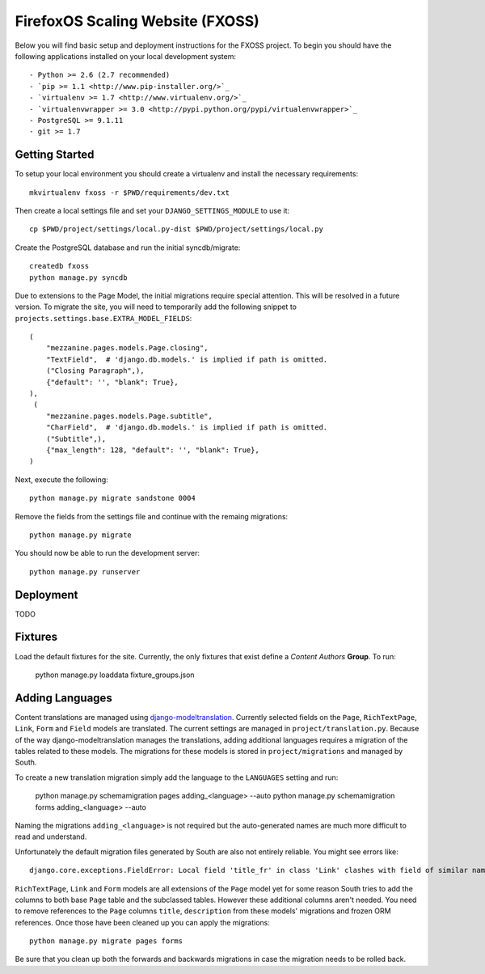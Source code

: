 FirefoxOS Scaling Website (FXOSS)
================================

Below you will find basic setup and deployment instructions for the FXOSS
project. To begin you should have the following applications installed on your
local development system::

- Python >= 2.6 (2.7 recommended)
- `pip >= 1.1 <http://www.pip-installer.org/>`_
- `virtualenv >= 1.7 <http://www.virtualenv.org/>`_
- `virtualenvwrapper >= 3.0 <http://pypi.python.org/pypi/virtualenvwrapper>`_
- PostgreSQL >= 9.1.11
- git >= 1.7


Getting Started
------------------------

To setup your local environment you should create a virtualenv and install the
necessary requirements::

    mkvirtualenv fxoss -r $PWD/requirements/dev.txt

Then create a local settings file and set your ``DJANGO_SETTINGS_MODULE`` to use it::

    cp $PWD/project/settings/local.py-dist $PWD/project/settings/local.py

Create the PostgreSQL database and run the initial syncdb/migrate::

    createdb fxoss
    python manage.py syncdb

Due to extensions to the Page Model, the initial migrations require special
attention. This will be resolved in a future version.  To migrate the site, you
will need to temporarily add the following snippet to
``projects.settings.base.EXTRA_MODEL_FIELDS``::

    (
        "mezzanine.pages.models.Page.closing",
        "TextField",  # 'django.db.models.' is implied if path is omitted.
        ("Closing Paragraph",),
        {"default": '', "blank": True},
    ),
     (
        "mezzanine.pages.models.Page.subtitle",
        "CharField",  # 'django.db.models.' is implied if path is omitted.
        ("Subtitle",),
        {"max_length": 128, "default": '', "blank": True},
    )


Next, execute the following::

    python manage.py migrate sandstone 0004

Remove the fields from the settings file and continue with the remaing
migrations::

    python manage.py migrate

You should now be able to run the development server::

    python manage.py runserver


Deployment
------------------------

TODO


Fixtures
------------------------

Load the default fixtures for the site. Currently, the only fixtures that exist
define a *Content Authors* **Group**. To run:

    python manage.py loaddata fixture_groups.json


Adding Languages
------------------------

Content translations are managed using `django-modeltranslation <https://django-modeltranslation.readthedocs.org>`_.
Currently selected fields on the ``Page``, ``RichTextPage``, ``Link``, ``Form`` and ``Field`` models
are translated. The current settings are managed in ``project/translation.py``. Because of
the way django-modeltranslation manages the translations, adding additional languages requires
a migration of the tables related to these models. The migrations for these models is stored in
``project/migrations`` and managed by South.

To create a new translation migration simply add the language to the ``LANGUAGES`` setting and run:

    python manage.py schemamigration pages adding_<language> --auto
    python manage.py schemamigration forms adding_<language> --auto

Naming the migrations ``adding_<language>`` is not required but the auto-generated names are much more
difficult to read and understand.

Unfortunately the default migration files generated by South are also not entirely reliable. You might see
errors like::

    django.core.exceptions.FieldError: Local field 'title_fr' in class 'Link' clashes with field of similar name from base class 'Page'

``RichTextPage``, ``Link`` and ``Form`` models are all extensions of the ``Page`` model yet for some reason
South tries to add the columns to both base ``Page`` table and the subclassed tables. However these additional
columns aren't needed. You need to remove references to the ``Page`` columns ``title``, ``description`` from
these models' migrations and frozen ORM references. Once those have been cleaned up you can apply the migrations::

    python manage.py migrate pages forms

Be sure that you clean up both the forwards and backwards migrations in case the migration needs to be rolled back.
